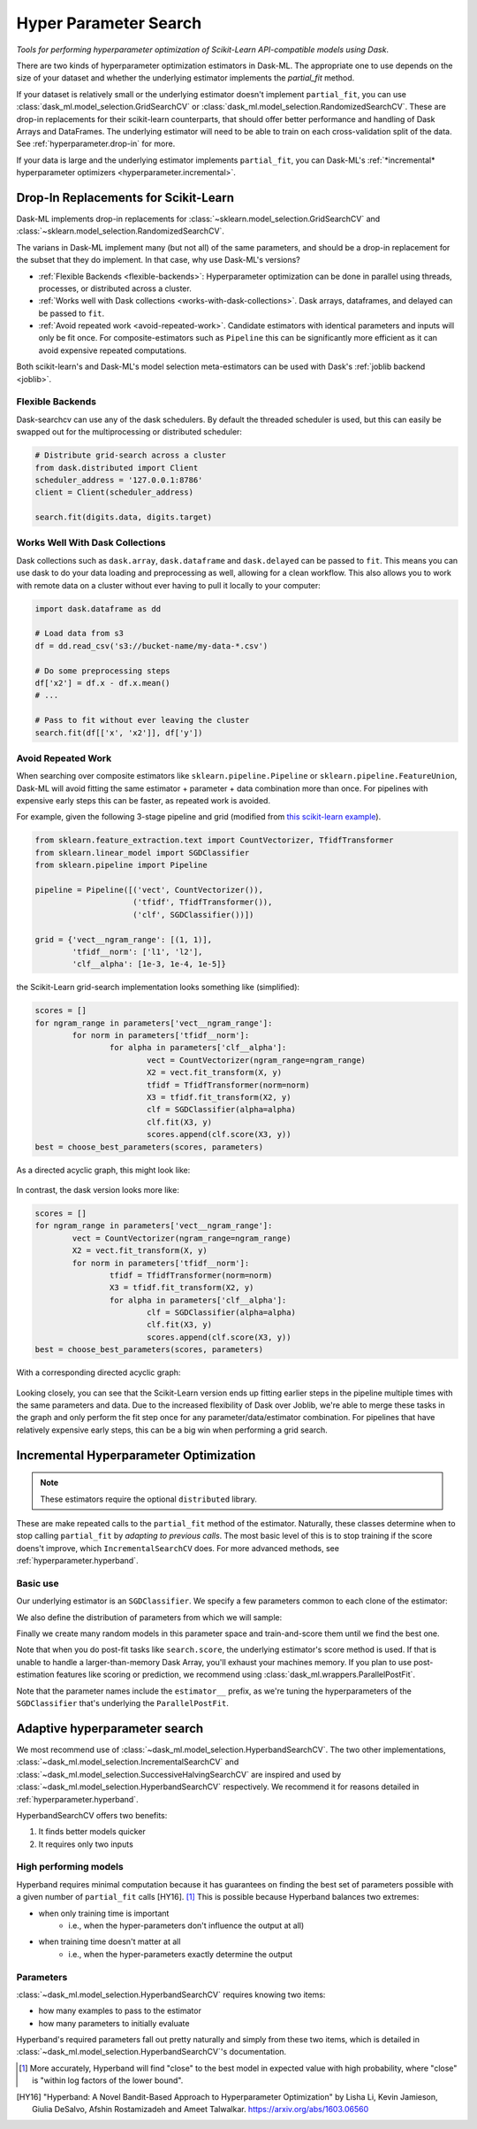 Hyper Parameter Search
======================

*Tools for performing hyperparameter optimization of Scikit-Learn API-compatible models using Dask*.

There are two kinds of hyperparameter optimization estimators
in Dask-ML. The appropriate one to use depends on the size of your dataset and
whether the underlying estimator implements the `partial_fit` method.

If your dataset is relatively small or the underlying estimator doesn't implement
``partial_fit``, you can use :class:`dask_ml.model_selection.GridSearchCV` or
:class:`dask_ml.model_selection.RandomizedSearchCV`.
These are drop-in replacements for their scikit-learn counterparts, that should offer better performance and handling of Dask Arrays and DataFrames.
The underlying estimator will need to be able to train on each cross-validation split of the data.
See :ref:`hyperparameter.drop-in` for more.

If your data is large and the underlying estimator implements ``partial_fit``, you can
Dask-ML's :ref:`*incremental* hyperparameter optimizers <hyperparameter.incremental>`.

.. _hyperparameter.drop-in:

Drop-In Replacements for Scikit-Learn
-------------------------------------

Dask-ML implements drop-in replacements for
:class:`~sklearn.model_selection.GridSearchCV` and
:class:`~sklearn.model_selection.RandomizedSearchCV`.

.. autosummary::
   dask_ml.model_selection.GridSearchCV
   dask_ml.model_selection.RandomizedSearchCV

The varians in Dask-ML implement many (but not all) of the same parameters,
and should be a drop-in replacement for the subset that they do implement.
In that case, why use Dask-ML's versions?

- :ref:`Flexible Backends <flexible-backends>`: Hyperparameter
  optimization can be done in parallel using threads, processes, or distributed
  across a cluster.

- :ref:`Works well with Dask collections <works-with-dask-collections>`. Dask
  arrays, dataframes, and delayed can be passed to ``fit``.

- :ref:`Avoid repeated work <avoid-repeated-work>`. Candidate estimators with
  identical parameters and inputs will only be fit once. For
  composite-estimators such as ``Pipeline`` this can be significantly more
  efficient as it can avoid expensive repeated computations.

Both scikit-learn's and Dask-ML's model selection meta-estimators can be used
with Dask's :ref:`joblib backend <joblib>`.

.. _flexible-backends:

Flexible Backends
^^^^^^^^^^^^^^^^^

Dask-searchcv can use any of the dask schedulers. By default the threaded
scheduler is used, but this can easily be swapped out for the multiprocessing
or distributed scheduler:

.. code-block:: python

    # Distribute grid-search across a cluster
    from dask.distributed import Client
    scheduler_address = '127.0.0.1:8786'
    client = Client(scheduler_address)

    search.fit(digits.data, digits.target)


.. _works-with-dask-collections:

Works Well With Dask Collections
^^^^^^^^^^^^^^^^^^^^^^^^^^^^^^^^

Dask collections such as ``dask.array``, ``dask.dataframe`` and
``dask.delayed`` can be passed to ``fit``. This means you can use dask to do
your data loading and preprocessing as well, allowing for a clean workflow.
This also allows you to work with remote data on a cluster without ever having
to pull it locally to your computer:

.. code-block:: python

    import dask.dataframe as dd

    # Load data from s3
    df = dd.read_csv('s3://bucket-name/my-data-*.csv')

    # Do some preprocessing steps
    df['x2'] = df.x - df.x.mean()
    # ...

    # Pass to fit without ever leaving the cluster
    search.fit(df[['x', 'x2']], df['y'])


.. _avoid-repeated-work:

Avoid Repeated Work
^^^^^^^^^^^^^^^^^^^

When searching over composite estimators like ``sklearn.pipeline.Pipeline`` or
``sklearn.pipeline.FeatureUnion``, Dask-ML will avoid fitting the same
estimator + parameter + data combination more than once. For pipelines with
expensive early steps this can be faster, as repeated work is avoided.

For example, given the following 3-stage pipeline and grid (modified from `this
scikit-learn example
<http://scikit-learn.org/stable/auto_examples/model_selection/grid_search_text_feature_extraction.html>`__).

.. code-block:: python

    from sklearn.feature_extraction.text import CountVectorizer, TfidfTransformer
    from sklearn.linear_model import SGDClassifier
    from sklearn.pipeline import Pipeline

    pipeline = Pipeline([('vect', CountVectorizer()),
                         ('tfidf', TfidfTransformer()),
                         ('clf', SGDClassifier())])

    grid = {'vect__ngram_range': [(1, 1)],
            'tfidf__norm': ['l1', 'l2'],
            'clf__alpha': [1e-3, 1e-4, 1e-5]}

the Scikit-Learn grid-search implementation looks something like (simplified):

.. code-block:: python

	scores = []
	for ngram_range in parameters['vect__ngram_range']:
		for norm in parameters['tfidf__norm']:
			for alpha in parameters['clf__alpha']:
				vect = CountVectorizer(ngram_range=ngram_range)
				X2 = vect.fit_transform(X, y)
				tfidf = TfidfTransformer(norm=norm)
				X3 = tfidf.fit_transform(X2, y)
				clf = SGDClassifier(alpha=alpha)
				clf.fit(X3, y)
				scores.append(clf.score(X3, y))
	best = choose_best_parameters(scores, parameters)


As a directed acyclic graph, this might look like:

.. figure:: images/unmerged_grid_search_graph.svg
   :alt: "scikit-learn grid-search directed acyclic graph"
   :align: center


In contrast, the dask version looks more like:

.. code-block:: python

	scores = []
	for ngram_range in parameters['vect__ngram_range']:
		vect = CountVectorizer(ngram_range=ngram_range)
		X2 = vect.fit_transform(X, y)
		for norm in parameters['tfidf__norm']:
			tfidf = TfidfTransformer(norm=norm)
			X3 = tfidf.fit_transform(X2, y)
			for alpha in parameters['clf__alpha']:
				clf = SGDClassifier(alpha=alpha)
				clf.fit(X3, y)
				scores.append(clf.score(X3, y))
	best = choose_best_parameters(scores, parameters)


With a corresponding directed acyclic graph:

.. figure:: images/merged_grid_search_graph.svg
   :alt: "Dask-ML grid-search directed acyclic graph"
   :align: center


Looking closely, you can see that the Scikit-Learn version ends up fitting
earlier steps in the pipeline multiple times with the same parameters and data.
Due to the increased flexibility of Dask over Joblib, we're able to merge these
tasks in the graph and only perform the fit step once for any
parameter/data/estimator combination. For pipelines that have relatively
expensive early steps, this can be a big win when performing a grid search.

.. _hyperparameter.incremental:


Incremental Hyperparameter Optimization
---------------------------------------

.. autosummary::
   dask_ml.model_selection.IncrementalSearchCV

.. note::

   These estimators require the optional ``distributed`` library.

These are make repeated calls to the ``partial_fit`` method of the estimator.
Naturally, these classes determine when to stop calling ``partial_fit`` by
`adapting to previous calls`. The most basic level of this is to stop training
if the score doens't improve, which ``IncrementalSearchCV`` does. For more
advanced methods, see :ref:`hyperparameter.hyperband`.


Basic use
^^^^^^^^^

.. ipython:: python

    from dask.distributed import Client
    client = Client()
    import numpy as np
    from dask_ml.datasets import make_classification
    X, y = make_classification(chunks=20, random_state=0)

Our underlying estimator is an ``SGDClassifier``. We specify a few parameters
common to each clone of the estimator:

.. ipython:: python

    from sklearn.linear_model import SGDClassifier
    model = SGDClassifier(tol=1e-3, penalty='elasticnet', random_state=0)

We also define the distribution of parameters from which we will sample:

.. ipython:: python

    params = {'alpha': np.logspace(-2, 1, num=1000),
              'l1_ratio': np.linspace(0, 1, num=1000),
              'average': [True, False]}


Finally we create many random models in this parameter space and
train-and-score them until we find the best one.

.. ipython:: python

    from dask_ml.model_selection import HyperbandSearchCV

    search = HyperbandSearchCV(model, params, 9, random_state=0)
    _ = search.fit(X, y, classes=[0, 1])
    search.best_score_
    search.best_params_

Note that when you do post-fit tasks like ``search.score``, the underlying
estimator's score method is used. If that is unable to handle a
larger-than-memory Dask Array, you'll exhaust your machines memory. If you plan
to use post-estimation features like scoring or prediction, we recommend using
:class:`dask_ml.wrappers.ParallelPostFit`.

.. ipython:: python

   from dask_ml.wrappers import ParallelPostFit
   params = {'estimator__alpha': np.logspace(-2, 1, num=1000)}
   model = ParallelPostFit(SGDClassifier(tol=1e-3, random_state=0))
   search = HyperbandSearchCV(model, params, 9, random_state=0)
   _ = search.fit(X, y, classes=[0, 1])
   search.score(X, y)

Note that the parameter names include the ``estimator__`` prefix,
as we're tuning the hyperparameters of the ``SGDClassifier`` that's
underlying the ``ParallelPostFit``.

.. _hyperparameter.hyperband:

Adaptive hyperparameter search
------------------------------

.. autosummary::
   dask_ml.model_selection.HyperbandSearchCV
   dask_ml.model_selection.IncrementalSearchCV
   dask_ml.model_selection.SuccessiveHalvingSearchCV

We most recommend use of :class:`~dask_ml.model_selection.HyperbandSearchCV`.
The two other implementations,
:class:`~dask_ml.model_selection.IncrementalSearchCV` and
:class:`~dask_ml.model_selection.SuccessiveHalvingSearchCV` are inspired and
used by :class:`~dask_ml.model_selection.HyperbandSearchCV` respectively. We
recommend it for reasons detailed in :ref:`hyperparameter.hyperband`.

HyperbandSearchCV offers two benefits:

1. It finds better models quicker
2. It requires only two inputs

High performing models
^^^^^^^^^^^^^^^^^^^^^^

Hyperband requires minimal computation because it has guarantees on
finding the best set of parameters possible with a given number of
``partial_fit`` calls [HY16]. [#qual]_ This is possible because Hyperband
balances two extremes:

* when only training time is important
    * i.e., when the hyper-parameters don't influence the output at all)
* when training time doesn't matter at all
    * i.e., when the hyper-parameters exactly determine the output

Parameters
^^^^^^^^^^

:class:`~dask_ml.model_selection.HyperbandSearchCV` requires knowing two items:

* how many examples to pass to the estimator
* how many parameters to initially evaluate

Hyperband's required parameters fall out pretty naturally and simply from these
two items, which is detailed in
:class:`~dask_ml.model_selection.HyperbandSearchCV`'s documentation.

.. [#qual] More accurately, Hyperband will find "close" to the best model in expected value with high probability, where "close" is "within log factors of the lower bound".
.. [HY16] "Hyperband: A Novel Bandit-Based Approach to Hyperparameter Optimization" by Lisha Li, Kevin Jamieson, Giulia DeSalvo, Afshin Rostamizadeh and Ameet Talwalkar. https://arxiv.org/abs/1603.06560

